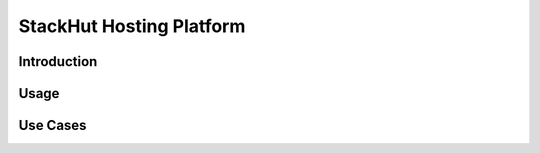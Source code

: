 StackHut Hosting Platform
=========================

Introduction
------------

Usage
-----

Use Cases
---------

